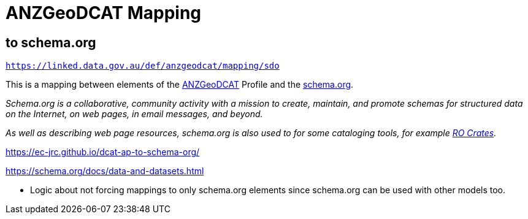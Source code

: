 = ANZGeoDCAT Mapping

== to schema.org

`https://linked.data.gov.au/def/anzgeodcat/mapping/sdo`

This is a mapping between elements of the https://linked.data.gov.au/def/anzgeodcat[ANZGeoDCAT] Profile and the https://schema.org[schema.org].

_Schema.org is a collaborative, community activity with a mission to create, maintain, and promote schemas for structured data on the Internet, on web pages, in email messages, and beyond._

_As well as describing web page resources, schema.org is also used to for some cataloging tools, for example https://www.researchobject.org/ro-crate/[RO Crates]._

https://ec-jrc.github.io/dcat-ap-to-schema-org/

https://schema.org/docs/data-and-datasets.html

* Logic about not forcing mappings to only schema.org elements since schema.org can be used with other models too.